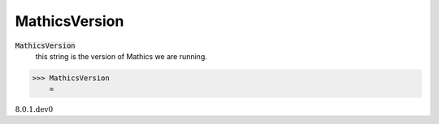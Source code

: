 MathicsVersion
==============


:code:`MathicsVersion`
    this string is the version of Mathics we are running.





>>> MathicsVersion
    =

:math:`\text{8.0.1.dev0}`


